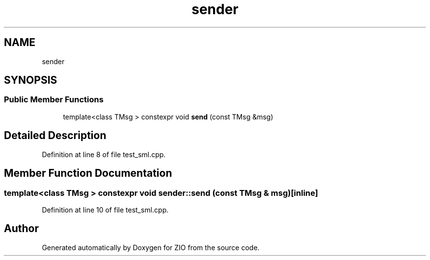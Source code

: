 .TH "sender" 3 "Tue Feb 4 2020" "ZIO" \" -*- nroff -*-
.ad l
.nh
.SH NAME
sender
.SH SYNOPSIS
.br
.PP
.SS "Public Member Functions"

.in +1c
.ti -1c
.RI "template<class TMsg > constexpr void \fBsend\fP (const TMsg &msg)"
.br
.in -1c
.SH "Detailed Description"
.PP 
Definition at line 8 of file test_sml\&.cpp\&.
.SH "Member Function Documentation"
.PP 
.SS "template<class TMsg > constexpr void sender::send (const TMsg & msg)\fC [inline]\fP"

.PP
Definition at line 10 of file test_sml\&.cpp\&.

.SH "Author"
.PP 
Generated automatically by Doxygen for ZIO from the source code\&.
